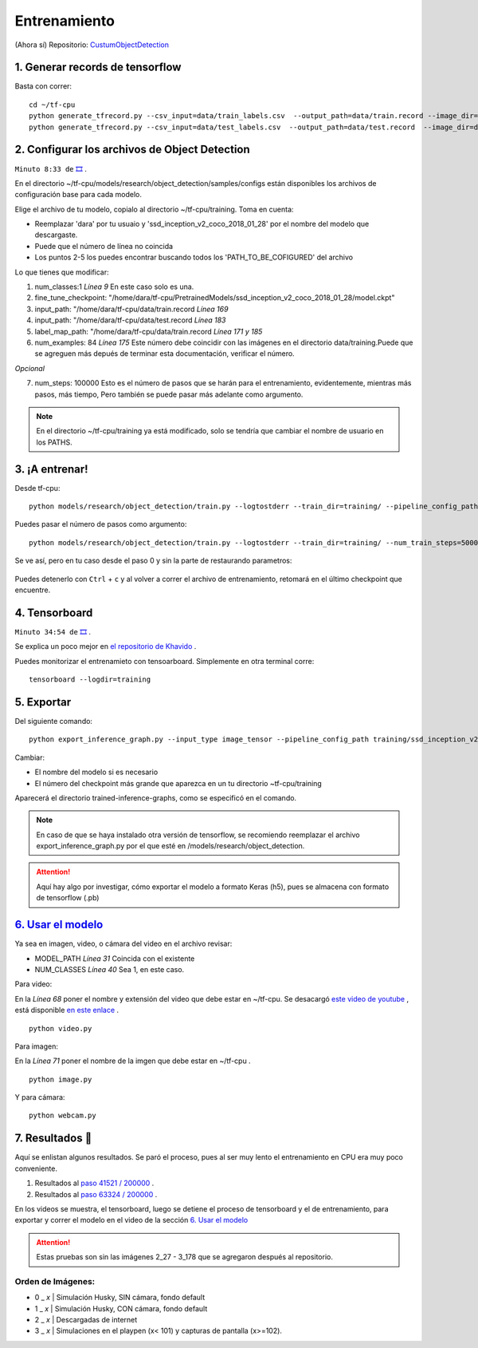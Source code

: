 =================================
Entrenamiento 
=================================


(Ahora sí)
Repositorio: `CustumObjectDetection <https://github.com/Daegas/CustumObjectDetection>`_ 


1. Generar records de tensorflow
=================================

Basta con correr: 
::

    cd ~/tf-cpu
    python generate_tfrecord.py --csv_input=data/train_labels.csv  --output_path=data/train.record --image_dir=data/train
    python generate_tfrecord.py --csv_input=data/test_labels.csv  --output_path=data/test.record  --image_dir=data/test

2. Configurar los archivos de Object Detection
===================================================

``Minuto 8:33 de`` `🎞️ <https://www.youtube.com/watch?v=0zRsOIp92NQ>`_ .


En el directorio ~/tf-cpu/models/research/object_detection/samples/configs están disponibles los archivos
de configuración base para cada modelo. 

Elige el archivo de tu modelo, copialo al directorio ~/tf-cpu/training. Toma en cuenta:

* Reemplazar 'dara' por tu usuaio y 'ssd_inception_v2_coco_2018_01_28' por el nombre del modelo que descargaste.
* Puede que el número de línea no coincida 
* Los puntos 2-5 los puedes encontrar buscando todos los 'PATH_TO_BE_COFIGURED' del archivo

Lo que tienes que modificar:

1. num_classes:1  *Línea 9* En este caso solo es una.
2. fine_tune_checkpoint: "/home/dara/tf-cpu/PretrainedModels/ssd_inception_v2_coco_2018_01_28/model.ckpt"
3. input_path: "/home/dara/tf-cpu/data/train.record  *Línea 169*
4. input_path: "/home/dara/tf-cpu/data/test.record  *Línea 183*
5. label_map_path: "/home/dara/tf-cpu/data/train.record  *Línea 171 y 185*
6. num_examples: 84 *Línea 175* Este número debe coincidir con las imágenes en el directorio data/training.Puede que se agreguen más depués de terminar esta documentación, verificar el número.

*Opcional* 

7. num_steps: 100000 Esto es el número de pasos que se harán para el entrenamiento, evidentemente, mientras más pasos, más tiempo, Pero también se puede pasar más adelante como argumento.

.. note:: En el directorio ~/tf-cpu/training ya está modificado, solo se tendría que cambiar el nombre de usuario en los PATHS.



3. ¡A entrenar!
================

Desde tf-cpu:

::

    python models/research/object_detection/train.py --logtostderr --train_dir=training/ --pipeline_config_path=training/ssd_inception_v2_coco.config

Puedes pasar el número de pasos como argumento:

::

    python models/research/object_detection/train.py --logtostderr --train_dir=training/ --num_train_steps=50000 --pipeline_config_path=training/ssd_inception_v2_coco.config

Se ve así, pero en tu caso desde el paso 0 y sin la parte de restaurando parametros:

.. figure:: img/training.jpeg

Puedes detenerlo con ``Ctrl`` + ``c`` y al volver a correr el archivo de entrenamiento, retomará en el último checkpoint que encuentre.

4. Tensorboard
===============

``Minuto 34:54 de`` `🎞️ <https://www.youtube.com/watch?v=0zRsOIp92NQ>`_ .

Se explica un poco mejor en `el repositorio de Khavido <https://github.com/Khaivdo/How-to-train-an-Object-Detector-using-Tensorflow-API-on-Ubuntu-16.04-GPU#32-tensorboard>`_ .

Puedes monitorizar el entrenamieto con tensoarboard. Simplemente en otra terminal corre:

::

    tensorboard --logdir=training

5. Exportar 
===============

Del siguiente comando: 
::

    python export_inference_graph.py --input_type image_tensor --pipeline_config_path training/ssd_inception_v2_coco.config --trained_checkpoint_prefix training/model.ckpt-41521 --output_directory trained-inference-graphs/output_inference_graph_v1.pb

Cambiar:

* El nombre del modelo si es necesario
* El número del checkpoint más grande que aparezca en un tu directorio ~tf-cpu/training

Aparecerá el directorio trained-inference-graphs, como se especificó en el comando.

.. note:: 
 En caso de que se haya instalado otra versión de tensorflow, se recomiendo reemplazar el archivo export_inference_graph.py por el que esté en /models/research/object_detection.


.. attention:: Aquí hay algo por investigar, cómo exportar el modelo a formato Keras (h5), pues se almacena con formato de tensorflow (.pb)



`6. Usar el modelo`_
=====================

Ya sea en imagen, video, o cámara del video en el archivo revisar:

* MODEL_PATH *Línea 31* Coincida con el existente
* NUM_CLASSES *Línea 40* Sea 1, en este caso.

Para video:

En la *Línea 68* poner el nombre y extensión del video que debe estar en ~/tf-cpu. Se desacargó `este video de youtube <https://www.youtube.com/watch?v=XRYusHTtaN0>`_ , está disponible `en este enlace <https://ugtomx-my.sharepoint.com/:v:/g/personal/de_gamasandoval_ugto_mx/EdJPz1z1uZpPn4FNys7pwMEBIyhxsACeiOIwrUMMuNz9Ig?e=dg24NX>`_ .

:: 

    python video.py

Para imagen:

En la *Línea 71* poner el nombre de la imgen que debe estar en ~/tf-cpu .

::

    python image.py

Y para cámara:

::

    python webcam.py


7. Resultados 📰
==================
Aquí se enlistan algunos resultados. Se paró el proceso, pues al ser muy lento el entrenamiento en CPU era muy poco conveniente.

#. Resultados al `paso 41521 / 200000  <https://youtu.be/29_qzIE3WtA>`_ . |step-41521|
#. Resultados al `paso 63324 / 200000  <https://youtu.be/r-SI0KqTpcQ>`_ . |step-63324|

En los videos se muestra, el tensorboard, luego se detiene el proceso de tensorboard y el de entrenamiento,
para exportar y correr el modelo en el video de la sección  `6. Usar el modelo`_

.. attention:: Estas pruebas son sin las imágenes  2_27 - 3_178 que se agregaron después al repositorio.

Orden de Imágenes:
--------------------

* 0 _ *x*  | Simulación Husky, SIN cámara, fondo default
* 1 _ *x*  | Simulación Husky, CON cámara, fondo default
* 2 _ *x*  | Descargadas de internet
* 3 _ *x*  | Simulaciones en el playpen (x< 101) y capturas de pantalla (x>=102).

.. Gráficas de TotalLoss de los pasos:

.. |step-41521| image:: img/step-41521.jpeg
   :scale: 50 %
   :alt: 

.. |step-63324| image:: img/step-63324.jpeg
   :scale: 50 %
   :alt: 





